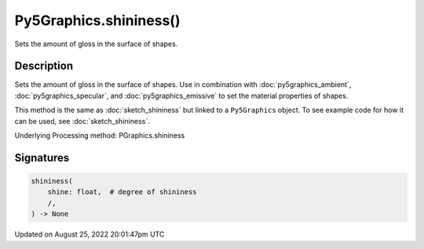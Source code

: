 Py5Graphics.shininess()
=======================

Sets the amount of gloss in the surface of shapes.

Description
-----------

Sets the amount of gloss in the surface of shapes. Use in combination with :doc:`py5graphics_ambient`, :doc:`py5graphics_specular`, and :doc:`py5graphics_emissive` to set the material properties of shapes.

This method is the same as :doc:`sketch_shininess` but linked to a ``Py5Graphics`` object. To see example code for how it can be used, see :doc:`sketch_shininess`.

Underlying Processing method: PGraphics.shininess

Signatures
------

.. code:: python

    shininess(
        shine: float,  # degree of shininess
        /,
    ) -> None
Updated on August 25, 2022 20:01:47pm UTC


